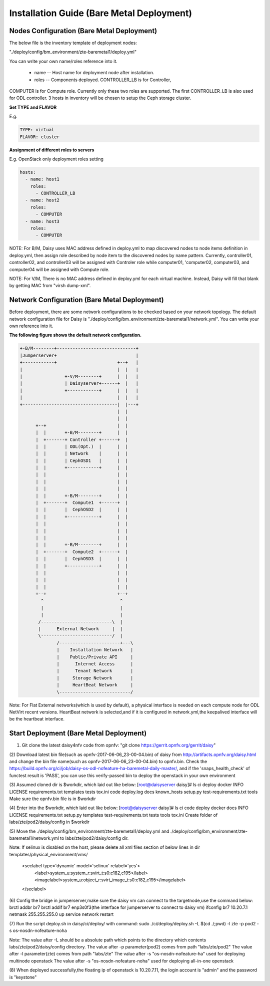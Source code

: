 .. This work is licensed under a Creative Commons Attribution 4.0 International Licence.
.. http://creativecommons.org/licenses/by/4.0

Installation Guide (Bare Metal Deployment)
==========================================

Nodes Configuration (Bare Metal Deployment)
-------------------------------------------

The below file is the inventory template of deployment nodes:

"./deploy/config/bm_environment/zte-baremetal1/deploy.yml"

You can write your own name/roles reference into it.

        - name -- Host name for deployment node after installation.

        - roles -- Components deployed. CONTROLLER_LB is for Controller,
COMPUTER is for Compute role. Currently only these two roles are supported.
The first CONTROLLER_LB is also used for ODL controller. 3 hosts in
inventory will be chosen to setup the Ceph storage cluster.

**Set TYPE and FLAVOR**

E.g.

.. code-block:: yaml

    TYPE: virtual
    FLAVOR: cluster

**Assignment of different roles to servers**

E.g. OpenStack only deployment roles setting

.. code-block:: yaml

    hosts:
      - name: host1
        roles:
          - CONTROLLER_LB
      - name: host2
        roles:
          - COMPUTER
      - name: host3
        roles:
          - COMPUTER


NOTE:
For B/M, Daisy uses MAC address defined in deploy.yml to map discovered nodes to node items definition in deploy.yml, then assign role described by node item to the discovered nodes by name pattern. Currently, controller01, controller02, and controller03 will be assigned with Controler role while computer01, 'computer02, computer03, and computer04 will be assigned with Compute role.

NOTE:
For V/M, There is no MAC address defined in deploy.yml for each virtual machine. Instead, Daisy will fill that blank by getting MAC from "virsh dump-xml".


Network Configuration (Bare Metal Deployment)
------------------------------------------

Before deployment, there are some network configurations to be checked based
on your network topology. The default network configuration file for Daisy is
"./deploy/config/bm_environment/zte-baremetal1/network.yml".
You can write your own reference into it.

**The following figure shows the default network configuration.**

.. code-block:: console


    +-B/M--------+------------------------------+
    |Jumperserver+                              |
    +------------+                       +--+   |
    |                                    |  |   |
    |                +-V/M--------+      |  |   |
    |                | Daisyserver+------+  |   |
    |                +------------+      |  |   |
    |                                    |  |   |
    +------------------------------------|  |---+
                                         |  |
                                         |  |
          +--+                           |  |
          |  |       +-B/M--------+      |  |
          |  +-------+ Controller +------+  |
          |  |       | ODL(Opt.)  |      |  |
          |  |       | Network    |      |  |
          |  |       | CephOSD1   |      |  |
          |  |       +------------+      |  |
          |  |                           |  |
          |  |                           |  |
          |  |                           |  |
          |  |       +-B/M--------+      |  |
          |  +-------+  Compute1  +------+  |
          |  |       |  CephOSD2  |      |  |
          |  |       +------------+      |  |
          |  |                           |  |
          |  |                           |  |
          |  |                           |  |
          |  |       +-B/M--------+      |  |
          |  +-------+  Compute2  +------+  |
          |  |       |  CephOSD3  |      |  |
          |  |       +------------+      |  |
          |  |                           |  |
          |  |                           |  |
          |  |                           |  |
          +--+                           +--+
            ^                             ^
            |                             |
            |                             |
           /---------------------------\  |
           |      External Network     |  |
           \---------------------------/  |
                  /-----------------------+---\
                  |    Installation Network   |
                  |    Public/Private API     |
                  |      Internet Access      |
                  |      Tenant Network       |
                  |     Storage Network       |
                  |     HeartBeat Network     |
                  \---------------------------/




Note:
For Flat External networks(which is used by default), a physical interface is needed on each compute node for ODL NetVirt recent versions.
HeartBeat network is selected,and if it is configured in network.yml,the keepalived interface will be the heartbeat interface.

Start Deployment (Bare Metal Deployment)
----------------------------------------

(1) Git clone the latest daisy4nfv code from opnfv: "git clone https://gerrit.opnfv.org/gerrit/daisy"

(2) Download latest bin file(such as opnfv-2017-06-06_23-00-04.bin) of daisy from
http://artifacts.opnfv.org/daisy.html and change the bin file name(such as opnfv-2017-06-06_23-00-04.bin)
to opnfv.bin. Check the https://build.opnfv.org/ci/job/daisy-os-odl-nofeature-ha-baremetal-daily-master/,
and if the 'snaps_health_check' of functest result is 'PASS',
you can use this verify-passed bin to deploy the openstack in your own environment

(3) Assumed cloned dir is $workdir, which laid out like below:
[root@daisyserver daisy]# ls
ci    deploy      docker  INFO         LICENSE    requirements.txt       templates   tests  tox.ini
code  deploy.log  docs    known_hosts  setup.py   test-requirements.txt  tools
Make sure the opnfv.bin file is in $workdir

(4) Enter into the $workdir, which laid out like below:
[root@daisyserver daisy]# ls
ci  code  deploy  docker  docs  INFO  LICENSE  requirements.txt  setup.py  templates  test-requirements.txt  tests  tools  tox.ini
Create folder of labs/zte/pod2/daisy/config in $workdir

(5) Move the ./deploy/config/bm_environment/zte-baremetal1/deploy.yml and
./deploy/config/bm_environment/zte-baremetal1/network.yml
to labs/zte/pod2/daisy/config dir.

Note:
If selinux is disabled on the host, please delete all xml files section of below lines in dir templates/physical_environment/vms/
  <seclabel type='dynamic' model='selinux' relabel='yes'>
    <label>system_u:system_r:svirt_t:s0:c182,c195</label>
    <imagelabel>system_u:object_r:svirt_image_t:s0:c182,c195</imagelabel>
  </seclabel>

(6) Config the bridge in jumperserver,make sure the daisy vm can connect to the targetnode,use the command below:
brctl addbr br7
brctl addif br7 enp3s0f3(the interface for jumperserver to connect to daisy vm)
ifconfig br7 10.20.7.1 netmask 255.255.255.0 up
service network restart

(7) Run the script deploy.sh in daisy/ci/deploy/ with command:
sudo ./ci/deploy/deploy.sh -L $(cd ./;pwd) -l zte -p pod2 -s os-nosdn-nofeature-noha

Note:
The value after -L should be a absolute path which points to the directory which contents labs/zte/pod2/daisy/config directory.
The value after -p parameter(pod2) comes from path "labs/zte/pod2"
The value after -l parameter(zte) comes from path  "labs/zte"
The value after -s "os-nosdn-nofeature-ha" used for deploying multinode openstack
The value after -s "os-nosdn-nofeature-noha" used for deploying all-in-one openstack

(8) When deployed successfully,the floating ip of openstack is 10.20.7.11,
the login account is "admin" and the password is "keystone"
